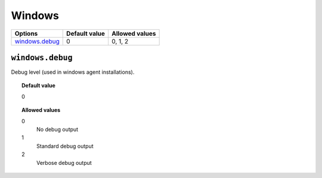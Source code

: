 .. _reference_ossec_windows:

Windows
=======

+------------------+---------------+----------------+
| Options          | Default value | Allowed values |
+==================+===============+================+
| `windows.debug`_ | 0             | 0, 1, 2        |
+------------------+---------------+----------------+

``windows.debug``
-----------------

Debug level (used in windows agent installations).


.. topic:: Default value

  0

.. topic:: Allowed values

	0
		No debug output
	1
		Standard debug output
	2
		Verbose debug output
